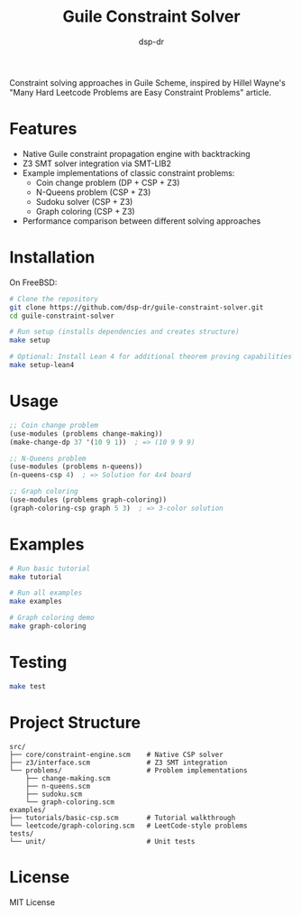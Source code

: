 #+TITLE: Guile Constraint Solver
#+AUTHOR: dsp-dr

[[https://img.shields.io/badge/language-Guile%20Scheme-blue.svg][https://img.shields.io/badge/language-Guile%20Scheme-blue.svg]]
[[https://img.shields.io/badge/solver-Z3%20SMT-green.svg][https://img.shields.io/badge/solver-Z3%20SMT-green.svg]]
[[https://img.shields.io/badge/license-MIT-orange.svg][https://img.shields.io/badge/license-MIT-orange.svg]]

Constraint solving approaches in Guile Scheme, inspired by Hillel Wayne's
"Many Hard Leetcode Problems are Easy Constraint Problems" article.

* Features

- Native Guile constraint propagation engine with backtracking
- Z3 SMT solver integration via SMT-LIB2
- Example implementations of classic constraint problems:
  - Coin change problem (DP + CSP + Z3)
  - N-Queens problem (CSP + Z3)
  - Sudoku solver (CSP + Z3)
  - Graph coloring (CSP + Z3)
- Performance comparison between different solving approaches

* Installation

On FreeBSD:

#+BEGIN_SRC bash
# Clone the repository
git clone https://github.com/dsp-dr/guile-constraint-solver.git
cd guile-constraint-solver

# Run setup (installs dependencies and creates structure)
make setup

# Optional: Install Lean 4 for additional theorem proving capabilities
make setup-lean4
#+END_SRC

* Usage

#+BEGIN_SRC scheme
;; Coin change problem
(use-modules (problems change-making))
(make-change-dp 37 '(10 9 1))  ; => (10 9 9 9)

;; N-Queens problem
(use-modules (problems n-queens))
(n-queens-csp 4)  ; => Solution for 4x4 board

;; Graph coloring
(use-modules (problems graph-coloring))
(graph-coloring-csp graph 5 3)  ; => 3-color solution
#+END_SRC

* Examples

#+BEGIN_SRC bash
# Run basic tutorial
make tutorial

# Run all examples
make examples

# Graph coloring demo
make graph-coloring
#+END_SRC

* Testing

#+BEGIN_SRC bash
make test
#+END_SRC

* Project Structure

#+BEGIN_EXAMPLE
src/
├── core/constraint-engine.scm    # Native CSP solver
├── z3/interface.scm              # Z3 SMT integration
└── problems/                     # Problem implementations
    ├── change-making.scm
    ├── n-queens.scm
    ├── sudoku.scm
    └── graph-coloring.scm
examples/
├── tutorials/basic-csp.scm       # Tutorial walkthrough
└── leetcode/graph-coloring.scm   # LeetCode-style problems
tests/
└── unit/                         # Unit tests
#+END_EXAMPLE

* License

MIT License
